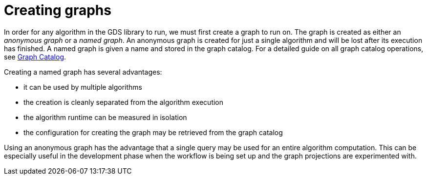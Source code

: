 [[creating-graphs]]
= Creating graphs
:description: This section discusses creating named and anonymous graphs to be used for algorithm computation in the Neo4j Graph Data Science library. 

In order for any algorithm in the GDS library to run, we must first create a graph to run on.
The graph is created as either an _anonymous graph_ or a _named graph_.
An anonymous graph is created for just a single algorithm and will be lost after its execution has finished.
A named graph is given a name and stored in the graph catalog.
For a detailed guide on all graph catalog operations, see xref::management-ops/graph-catalog-ops.adoc[Graph Catalog].

Creating a named graph has several advantages:

* it can be used by multiple algorithms
* the creation is cleanly separated from the algorithm execution
* the algorithm runtime can be measured in isolation
* the configuration for creating the graph may be retrieved from the graph catalog

Using an anonymous graph has the advantage that a single query may be used for an entire algorithm computation.
This can be especially useful in the development phase when the workflow is being set up and the graph projections are experimented with.
